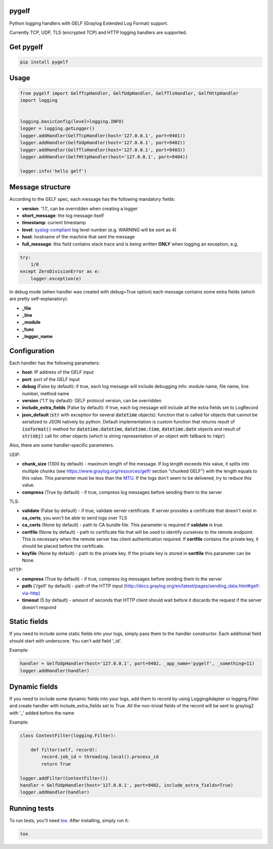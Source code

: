 pygelf
======
|travis| |coveralls| |pypi|

.. |travis| image:: https://travis-ci.org/keeprocking/pygelf.svg?branch=master
    :target: https://travis-ci.org/keeprocking/pygelf
.. |pypi| image:: https://badge.fury.io/py/pygelf.svg
    :target: https://pypi.python.org/pypi/pygelf
.. |coveralls| image:: https://coveralls.io/repos/github/keeprocking/pygelf/badge.svg?branch=master
    :target: https://coveralls.io/github/keeprocking/pygelf?branch=master


Python logging handlers with GELF (Graylog Extended Log Format) support.

Currently TCP, UDP, TLS (encrypted TCP) and HTTP logging handlers are supported.

Get pygelf
==========
.. code:: python

    pip install pygelf

Usage
=====

.. code:: python

    from pygelf import GelfTcpHandler, GelfUdpHandler, GelfTlsHandler, GelfHttpHandler
    import logging


    logging.basicConfig(level=logging.INFO)
    logger = logging.getLogger()
    logger.addHandler(GelfTcpHandler(host='127.0.0.1', port=9401))
    logger.addHandler(GelfUdpHandler(host='127.0.0.1', port=9402))
    logger.addHandler(GelfTlsHandler(host='127.0.0.1', port=9403))
    logger.addHandler(GelfHttpHandler(host='127.0.0.1', port=9404))

    logger.info('hello gelf')

Message structure
=================

According to the GELF spec, each message has the following mandatory fields:

- **version**: '1.1', can be overridden when creating a logger
- **short_message**: the log message itself
- **timestamp**: current timestamp
- **level**: syslog-compliant_ log level number (e.g. WARNING will be sent as 4)
- **host**: hostname of the machine that sent the message
- **full_message**: this field contains stack trace and is being written **ONLY** when logging an exception, e.g.

.. code:: python

    try:
        1/0
    except ZeroDivisionError as e:
        logger.exception(e)

.. _syslog-compliant: https://en.wikipedia.org/wiki/Syslog#Severity_level

In debug mode (when handler was created with debug=True option) each message contains some extra fields (which are pretty self-explanatory): 

- **_file**
- **_line**
- **_module**
- **_func**
- **_logger_name**

Configuration
=============

Each handler has the following parameters:

- **host**: IP address of the GELF input
- **port**: port of the GELF input
- **debug** (False by default): if true, each log message will include debugging info: module name, file name, line number, method name
- **version** ('1.1' by default): GELF protocol version, can be overridden
- **include_extra_fields** (False by default): if true, each log message will include all the extra fields set to LogRecord
- **json_default** (:code:`str` with exception for several :code:`datetime` objects): function that is called for objects that cannot be serialized to JSON natively by python. Default implementation is custom function that returns result of :code:`isoformat()` method for :code:`datetime.datetime`, :code:`datetime.time`, :code:`datetime.date` objects and result of :code:`str(obj)` call for other objects (which is string representation of an object with fallback to :code:`repr`)

Also, there are some handler-specific parameters.

UDP:

- **chunk\_size** (1300 by default) - maximum length of the message. If log length exceeds this value, it splits into multiple chunks (see https://www.graylog.org/resources/gelf/ section "chunked GELF") with the length equals to this value. This parameter must be less than the MTU_. If the logs don't seem to be delivered, try to reduce this value.
- **compress** (True by default) - if true, compress log messages before sending them to the server

.. _MTU: https://en.wikipedia.org/wiki/Maximum_transmission_unit

TLS:

- **validate** (False by default) - if true, validate server certificate. If server provides a certificate that doesn't exist in **ca_certs**, you won't be able to send logs over TLS
- **ca_certs** (None by default) - path to CA bundle file. This parameter is required if **validate** is true.
- **certfile** (None by default) - path to certificate file that will be used to identify ourselves to the remote endpoint. This is necessary when the remote server has client authentication required. If **certfile** contains the private key, it should be placed before the certificate.
- **keyfile** (None by default) - path to the private key. If the private key is stored in **certfile** this parameter can be None.

HTTP:

- **compress** (True by default) - if true, compress log messages before sending them to the server
- **path** ('/gelf' by default) - path of the HTTP input (http://docs.graylog.org/en/latest/pages/sending_data.html#gelf-via-http)
- **timeout** (5 by default) - amount of seconds that HTTP client should wait before it discards the request if the server doesn't respond

Static fields
=============

If you need to include some static fields into your logs, simply pass them to the handler constructor. Each additional field should start with underscore. You can't add field '\_id'.

Example:

.. code:: python

    handler = GelfUdpHandler(host='127.0.0.1', port=9402, _app_name='pygelf', _something=11)
    logger.addHandler(handler)

Dynamic fields
==============

If you need to include some dynamic fields into your logs, add them to record by using LoggingAdapter or logging.Filter and create handler with include_extra_fields set to True.
All the non-trivial fields of the record will be sent to graylog2 with '\_' added before the name

Example:

.. code:: python

    class ContextFilter(logging.Filter):

        def filter(self, record):
            record.job_id = threading.local().process_id
            return True

    logger.addFilter(ContextFilter())
    handler = GelfUdpHandler(host='127.0.0.1', port=9402, include_extra_fields=True)
    logger.addHandler(handler)

Running tests
=============

To run tests, you'll need tox_. After installing, simply run it:

.. code::

    tox

.. _tox: https://pypi.python.org/pypi/tox
